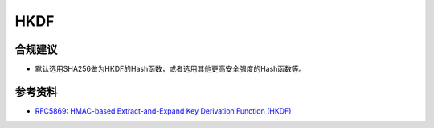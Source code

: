 HKDF
=======



合规建议
--------

- 默认选用SHA256做为HKDF的Hash函数，或者选用其他更高安全强度的Hash函数等。



参考资料
--------

- `RFC5869: HMAC-based Extract-and-Expand Key Derivation Function (HKDF) <https://datatracker.ietf.org/doc/html/rfc5869>`_
